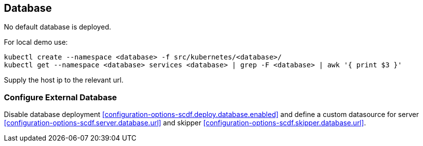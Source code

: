 ifdef::env-github[]
:tip-caption: :bulb:
:note-caption: :information_source:
:important-caption: :heavy_exclamation_mark:
:caution-caption: :fire:
:warning-caption: :warning:
:scdf-deploy-database-enabled: link:configuration-options.adoc#configuration-options-scdf.deploy.database.enabled[scdf.deploy.database.enabled]
:scdf-server-database-url: link:configuration-options.adoc#configuration-options-scdf.server.database.url[scdf.server.database.url]
:scdf-skipper-database-url: link:configuration-options.adoc#configuration-options-scdf.skipper.database.url[scdf.skipper.database.url]
endif::[]
ifndef::env-github[]
:scdf-deploy-database-enabled: <<configuration-options-scdf.deploy.database.enabled>>
:scdf-server-database-url: <<configuration-options-scdf.server.database.url>>
:scdf-skipper-database-url: <<configuration-options-scdf.skipper.database.url>>
endif::[]

[[database]]
== Database
No default database is deployed.

For local demo use:
[source,shell]
....
kubectl create --namespace <database> -f src/kubernetes/<database>/
kubectl get --namespace <database> services <database> | grep -F <database> | awk '{ print $3 }'
....

Supply the host ip to the relevant url.

=== Configure External Database
Disable database deployment {scdf-deploy-database-enabled} and define a custom
datasource for server {scdf-server-database-url} and skipper {scdf-skipper-database-url}.
